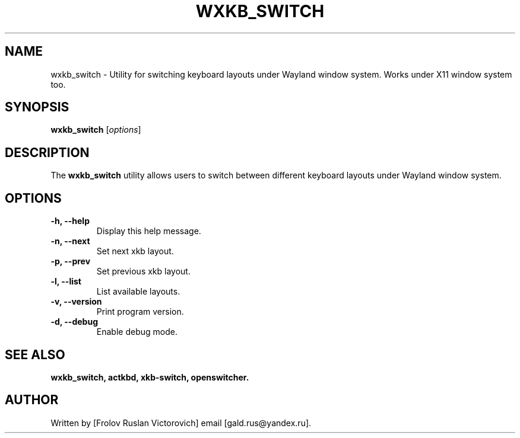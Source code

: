 .TH WXKB_SWITCH 1 "November 2024" "1.0.3" "User Commands"
.SH NAME
wxkb_switch - Utility for switching keyboard layouts under Wayland window system.
Works under X11 window system too.
.SH SYNOPSIS
.B wxkb_switch
.RI [ options ]
.SH DESCRIPTION
The
.B wxkb_switch
utility allows users to switch between different keyboard layouts under Wayland window system.
.SH OPTIONS
.TP
.B -h, --help
Display this help message.
.TP
.B -n, --next
Set next xkb layout.
.TP
.B -p, --prev
Set previous xkb layout.
.TP
.B -l, --list
List available layouts.
.TP
.B -v, --version
Print program version.
.TP
.B -d, --debug
Enable debug mode.
.SH SEE ALSO
.BR wxkb_switch,
.BR actkbd,
.BR xkb-switch,
.BR openswitcher.
.SH AUTHOR
Written by [Frolov Ruslan Victorovich] email [gald.rus@yandex.ru].
